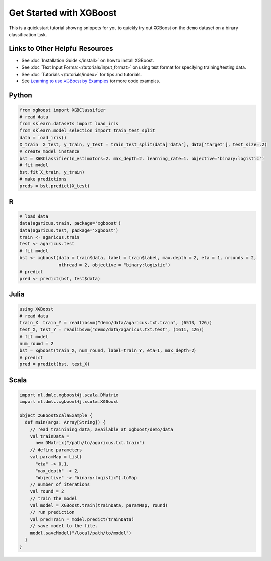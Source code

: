 ########################
Get Started with XGBoost
########################

This is a quick start tutorial showing snippets for you to quickly try out XGBoost
on the demo dataset on a binary classification task.

********************************
Links to Other Helpful Resources
********************************
- See :doc:`Installation Guide </install>` on how to install XGBoost.
- See :doc:`Text Input Format </tutorials/input_format>` on using text format for specifying training/testing data.
- See :doc:`Tutorials </tutorials/index>` for tips and tutorials.
- See `Learning to use XGBoost by Examples <https://github.com/dmlc/xgboost/tree/master/demo>`_ for more code examples.

******
Python
******

.. code-block:: python

  from xgboost import XGBClassifier
  # read data
  from sklearn.datasets import load_iris
  from sklearn.model_selection import train_test_split
  data = load_iris()
  X_train, X_test, y_train, y_test = train_test_split(data['data'], data['target'], test_size=.2)
  # create model instance
  bst = XGBClassifier(n_estimators=2, max_depth=2, learning_rate=1, objective='binary:logistic')
  # fit model
  bst.fit(X_train, y_train)
  # make predictions
  preds = bst.predict(X_test)

***
R
***

.. code-block:: R

  # load data
  data(agaricus.train, package='xgboost')
  data(agaricus.test, package='xgboost')
  train <- agaricus.train
  test <- agaricus.test
  # fit model
  bst <- xgboost(data = train$data, label = train$label, max.depth = 2, eta = 1, nrounds = 2,
                 nthread = 2, objective = "binary:logistic")
  # predict
  pred <- predict(bst, test$data)

*****
Julia
*****

.. code-block:: julia

  using XGBoost
  # read data
  train_X, train_Y = readlibsvm("demo/data/agaricus.txt.train", (6513, 126))
  test_X, test_Y = readlibsvm("demo/data/agaricus.txt.test", (1611, 126))
  # fit model
  num_round = 2
  bst = xgboost(train_X, num_round, label=train_Y, eta=1, max_depth=2)
  # predict
  pred = predict(bst, test_X)

*****
Scala
*****

.. code-block:: scala

  import ml.dmlc.xgboost4j.scala.DMatrix
  import ml.dmlc.xgboost4j.scala.XGBoost

  object XGBoostScalaExample {
    def main(args: Array[String]) {
      // read trainining data, available at xgboost/demo/data
      val trainData =
        new DMatrix("/path/to/agaricus.txt.train")
      // define parameters
      val paramMap = List(
        "eta" -> 0.1,
        "max_depth" -> 2,
        "objective" -> "binary:logistic").toMap
      // number of iterations
      val round = 2
      // train the model
      val model = XGBoost.train(trainData, paramMap, round)
      // run prediction
      val predTrain = model.predict(trainData)
      // save model to the file.
      model.saveModel("/local/path/to/model")
    }
  }
